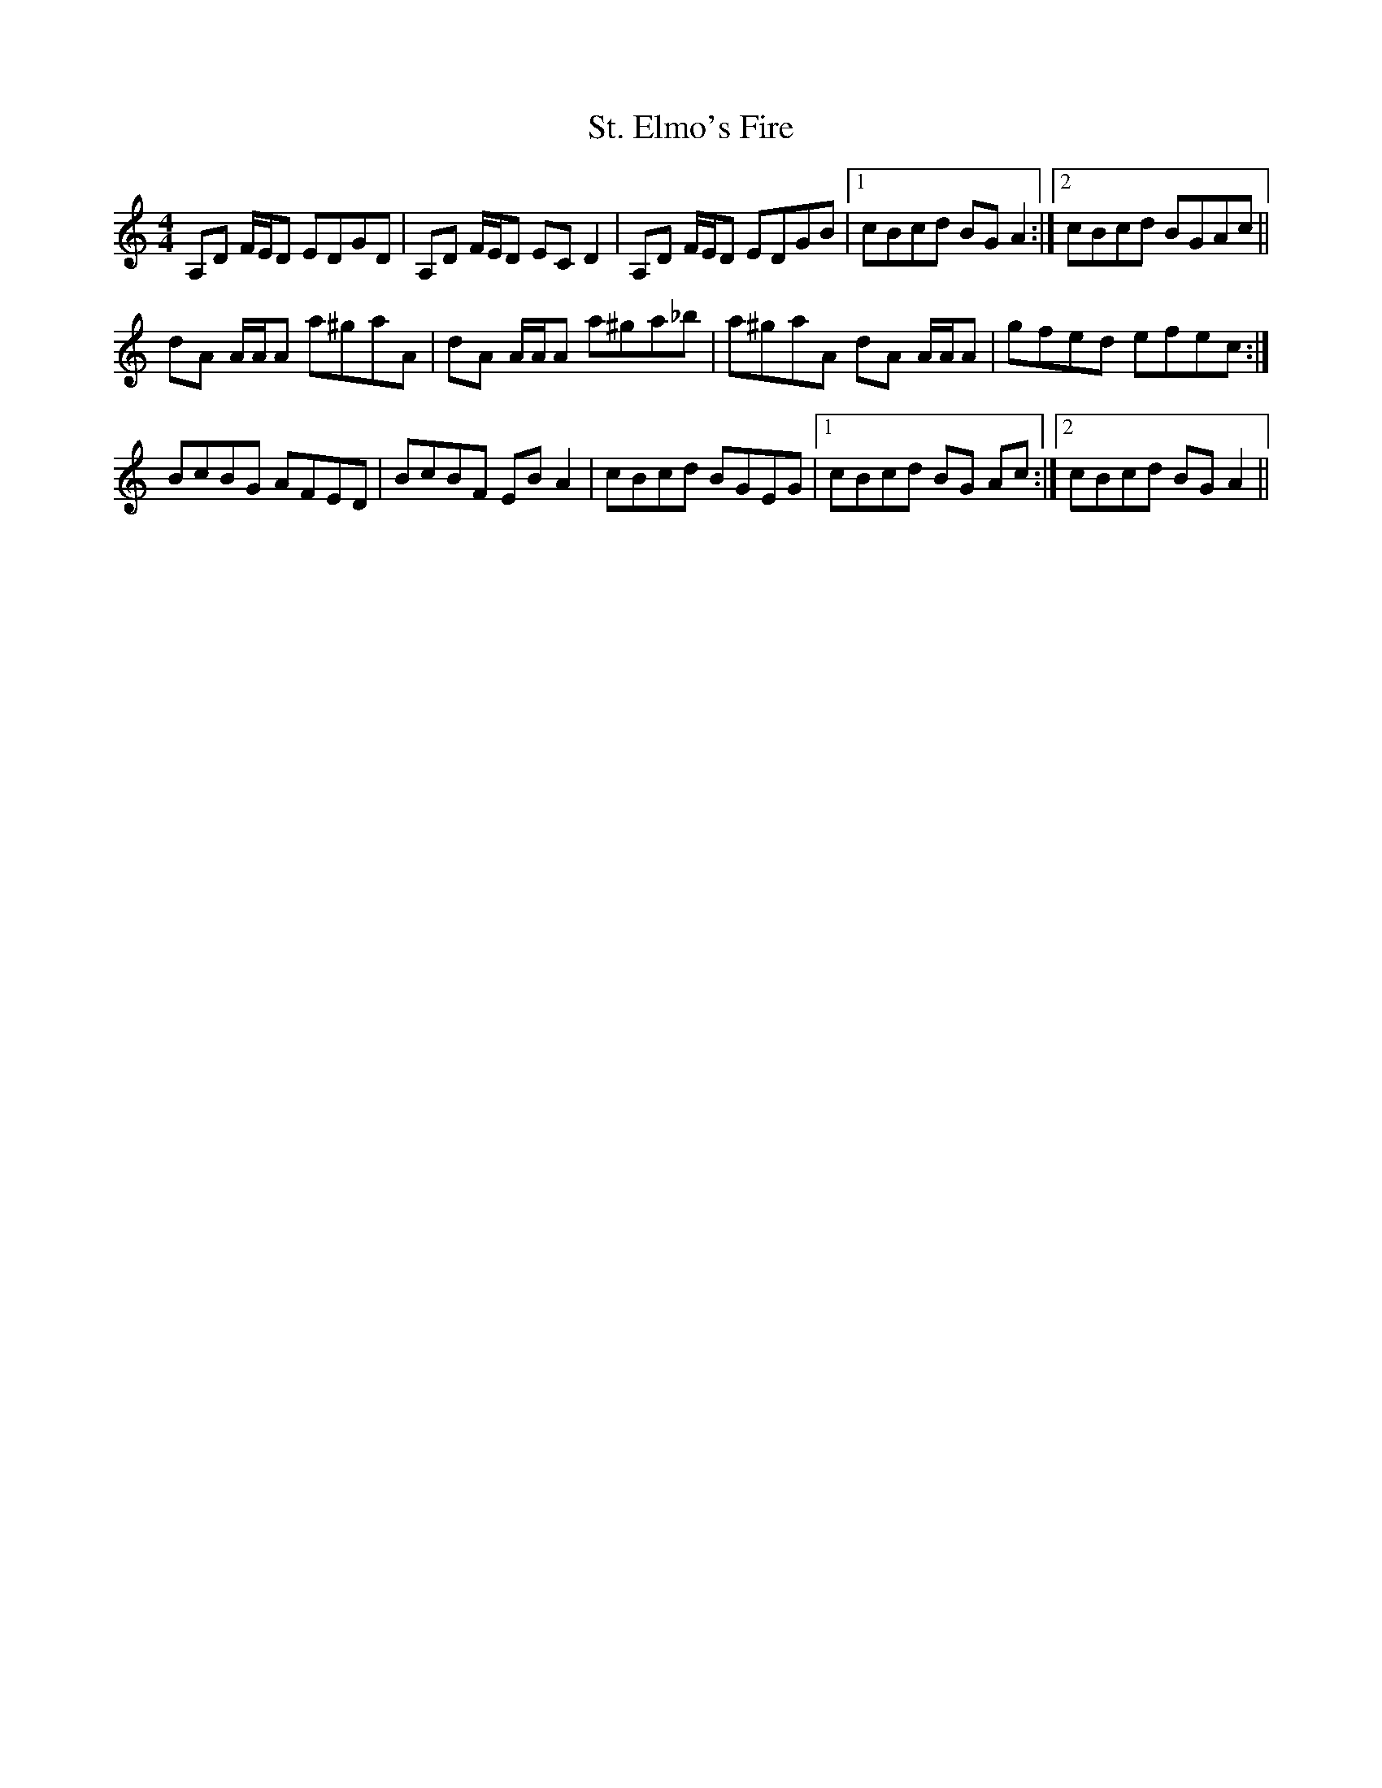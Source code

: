 X: 38274
T: St. Elmo's Fire
R: reel
M: 4/4
K: Aminor
A,D F/E/D EDGD|A,D F/E/D EC D2|A,D F/E/D EDGB|1 cBcd BG A2:|2 cBcd BGAc||
dA A/A/A a^gaA|dA A/A/A a^ga_b|a^gaA dA A/A/A|gfed efec:|
BcBG AFED|BcBF EB A2|cBcd BGEG|1 cBcd BG Ac:|2 cBcd BG A2||

